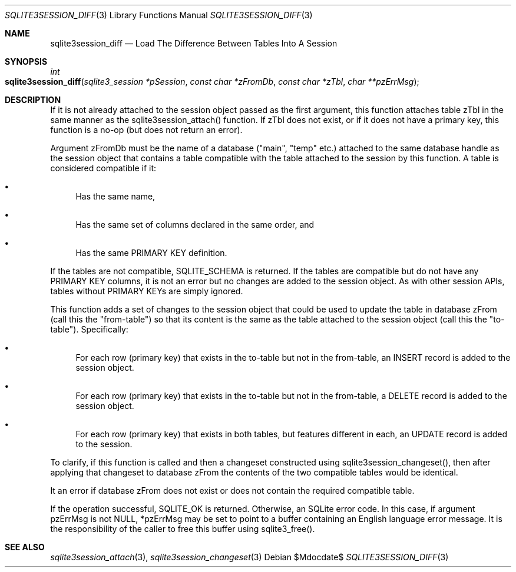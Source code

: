 .Dd $Mdocdate$
.Dt SQLITE3SESSION_DIFF 3
.Os
.Sh NAME
.Nm sqlite3session_diff
.Nd Load The Difference Between Tables Into A Session 
.Sh SYNOPSIS
.Ft int 
.Fo sqlite3session_diff
.Fa "sqlite3_session *pSession"
.Fa "const char *zFromDb"
.Fa "const char *zTbl"
.Fa "char **pzErrMsg "
.Fc
.Sh DESCRIPTION
If it is not already attached to the session object passed as the first
argument, this function attaches table zTbl in the same manner as the
sqlite3session_attach() function.
If zTbl does not exist, or if it does not have a primary key, this
function is a no-op (but does not return an error).
.Pp
Argument zFromDb must be the name of a database ("main", "temp" etc.)
attached to the same database handle as the session object that contains
a table compatible with the table attached to the session by this function.
A table is considered compatible if it: 
.Bl -bullet
.It
Has the same name, 
.It
Has the same set of columns declared in the same order, and 
.It
Has the same PRIMARY KEY definition.
.El
.Pp
If the tables are not compatible, SQLITE_SCHEMA is returned.
If the tables are compatible but do not have any PRIMARY KEY columns,
it is not an error but no changes are added to the session object.
As with other session APIs, tables without PRIMARY KEYs are simply
ignored.
.Pp
This function adds a set of changes to the session object that could
be used to update the table in database zFrom (call this the "from-table")
so that its content is the same as the table attached to the session
object (call this the "to-table").
Specifically: 
.Bl -bullet
.It
For each row (primary key) that exists in the to-table but not in the
from-table, an INSERT record is added to the session object.
.It
For each row (primary key) that exists in the to-table but not in the
from-table, a DELETE record is added to the session object.
.It
For each row (primary key) that exists in both tables, but features
different in each, an UPDATE record is added to the session.
.El
.Pp
To clarify, if this function is called and then a changeset constructed
using sqlite3session_changeset(), then after
applying that changeset to database zFrom the contents of the two compatible
tables would be identical.
.Pp
It an error if database zFrom does not exist or does not contain the
required compatible table.
.Pp
If the operation successful, SQLITE_OK is returned.
Otherwise, an SQLite error code.
In this case, if argument pzErrMsg is not NULL, *pzErrMsg may be set
to point to a buffer containing an English language error message.
It is the responsibility of the caller to free this buffer using sqlite3_free().
.Sh SEE ALSO
.Xr sqlite3session_attach 3 ,
.Xr sqlite3session_changeset 3
